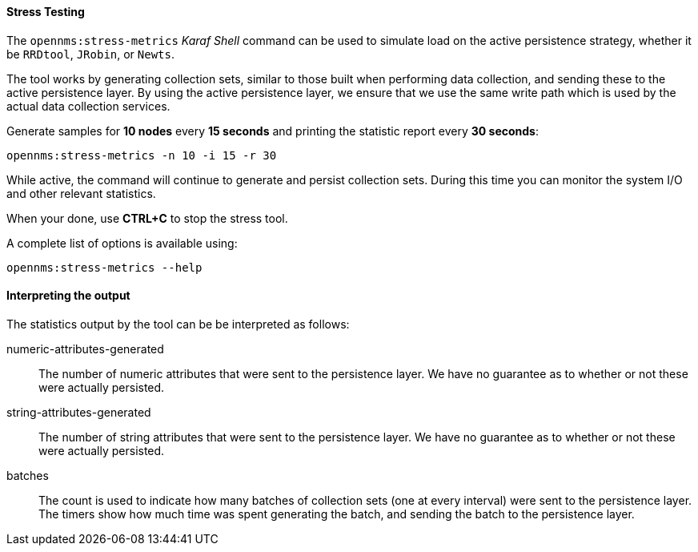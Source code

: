 
// Allow GitHub image rendering
:imagesdir: ../../images

[[ga-performance-mgmt-stress-testing]]
==== Stress Testing

The `opennms:stress-metrics` _Karaf Shell_ command can be used to simulate load on the active persistence strategy, whether it be `RRDtool`, `JRobin`, or `Newts`.

The tool works by generating collection sets, similar to those built when performing data collection, and sending these to the active persistence layer.
By using the active persistence layer, we ensure that we use the same write path which is used by the actual data collection services.

Generate samples for *10 nodes* every *15 seconds* and printing the statistic report every *30 seconds*:

[source]
----
opennms:stress-metrics -n 10 -i 15 -r 30
----

While active, the command will continue to generate and persist collection sets.
During this time you can monitor the system I/O and other relevant statistics.

When your done, use *CTRL+C* to stop the stress tool.

A complete list of options is available using:

[source]
----
opennms:stress-metrics --help
----

==== Interpreting the output

The statistics output by the tool can be be interpreted as follows:

numeric-attributes-generated::
  The number of numeric attributes that were sent to the persistence layer.
  We have no guarantee as to whether or not these were actually persisted.

string-attributes-generated::
  The number of string attributes that were sent to the persistence layer.
  We have no guarantee as to whether or not these were actually persisted.

batches::
  The count is used to indicate how many batches of collection sets (one at every interval) were sent to the persistence layer.
  The timers show how much time was spent generating the batch, and sending the batch to the persistence layer.
